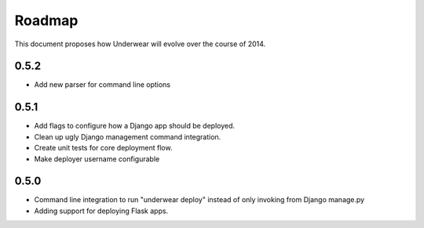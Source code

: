 Roadmap
-------

This document proposes how Underwear will evolve over the course of 2014.

0.5.2
+++++
* Add new parser for command line options

0.5.1
+++++
* Add flags to configure how a Django app should be deployed.
* Clean up ugly Django management command integration.
* Create unit tests for core deployment flow.
* Make deployer username configurable

0.5.0
+++++
* Command line integration to run "underwear deploy" instead of only invoking
  from Django manage.py
* Adding support for deploying Flask apps.
